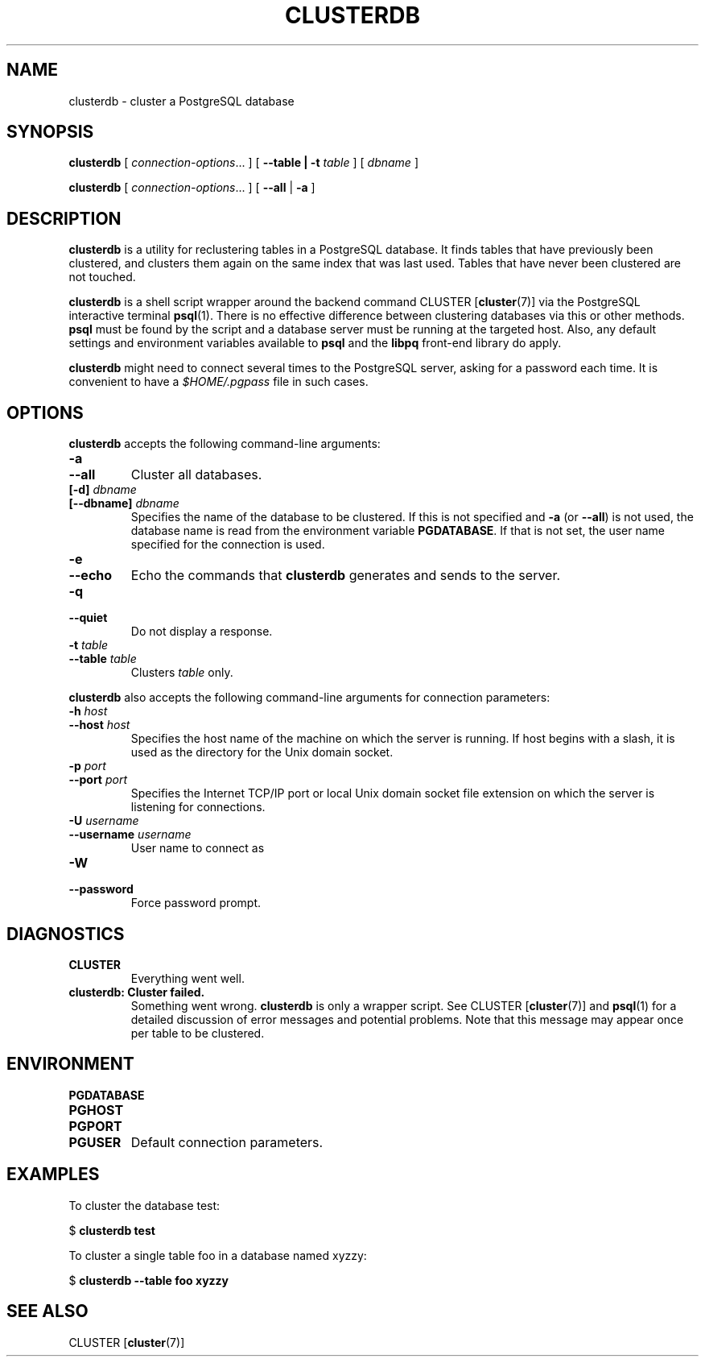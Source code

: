 .\\" auto-generated by docbook2man-spec $Revision: 1.25 $
.TH "CLUSTERDB" "1" "2002-11-22" "Application" "PostgreSQL Client Applications"
.SH NAME
clusterdb \- cluster a PostgreSQL database
.SH SYNOPSIS
.sp
\fBclusterdb\fR\fR [ \fR\fB\fIconnection-options\fB\fR...\fB \fR\fR]\fR\fR [ \fR\fB--table | -t \fItable\fB  \fR\fR]\fR\fR [ \fR\fB\fIdbname\fB \fR\fR]\fR

\fBclusterdb\fR\fR [ \fR\fB\fIconnection-options\fB\fR...\fB \fR\fR]\fR \fR[\fR \fB--all\fR\fR | \fR\fB-a\fR\fR ]\fR
.SH "DESCRIPTION"
.PP
\fBclusterdb\fR is a utility for reclustering tables
in a PostgreSQL database. It finds tables
that have previously been clustered, and clusters them again on the same
index that was last used. Tables that have never been clustered are not
touched.
.PP
\fBclusterdb\fR is a shell script wrapper around the
backend command
CLUSTER [\fBcluster\fR(7)] via
the PostgreSQL interactive terminal
\fBpsql\fR(1). There is no effective
difference between clustering databases via this or other methods.
\fBpsql\fR must be found by the script and
a database server must be running at the targeted host. Also, any default
settings and environment variables available to \fBpsql\fR
and the \fBlibpq\fR front-end library do apply.
.PP
\fBclusterdb\fR might need to connect several
times to the PostgreSQL server, asking for
a password each time. It is convenient to have a
\fI$HOME/.pgpass\fR file in such cases.
.SH "OPTIONS"
.PP
\fBclusterdb\fR accepts the following command-line arguments:
.TP
\fB-a\fR
.TP
\fB--all\fR
Cluster all databases.
.TP
\fB[-d] \fIdbname\fB\fR
.TP
\fB[--dbname] \fIdbname\fB\fR
Specifies the name of the database to be clustered.
If this is not specified and \fB-a\fR (or
\fB--all\fR) is not used, the database name is read
from the environment variable \fBPGDATABASE\fR. If
that is not set, the user name specified for the connection is
used.
.TP
\fB-e\fR
.TP
\fB--echo\fR
Echo the commands that \fBclusterdb\fR generates
and sends to the server.
.TP
\fB-q\fR
.TP
\fB--quiet\fR
Do not display a response.
.TP
\fB-t \fItable\fB\fR
.TP
\fB--table \fItable\fB\fR
Clusters \fItable\fR only.
.PP
.PP
\fBclusterdb\fR also accepts 
the following command-line arguments for connection parameters:
.TP
\fB-h \fIhost\fB\fR
.TP
\fB--host \fIhost\fB\fR
Specifies the host name of the machine on which the 
server
is running. If host begins with a slash, it is used 
as the directory for the Unix domain socket.
.TP
\fB-p \fIport\fB\fR
.TP
\fB--port \fIport\fB\fR
Specifies the Internet TCP/IP port or local Unix domain socket file 
extension on which the server
is listening for connections.
.TP
\fB-U \fIusername\fB\fR
.TP
\fB--username \fIusername\fB\fR
User name to connect as
.TP
\fB-W\fR
.TP
\fB--password\fR
Force password prompt.
.PP
.SH "DIAGNOSTICS"
.PP
.TP
\fBCLUSTER\fR
Everything went well.
.TP
\fBclusterdb: Cluster failed.\fR
Something went wrong. \fBclusterdb\fR is only a wrapper
script. See CLUSTER [\fBcluster\fR(7)]
and \fBpsql\fR(1) for a detailed
discussion of error messages and potential problems. Note that this message
may appear once per table to be clustered.
.PP
.SH "ENVIRONMENT"
.TP
\fBPGDATABASE\fR
.TP
\fBPGHOST\fR
.TP
\fBPGPORT\fR
.TP
\fBPGUSER\fR
Default connection parameters.
.SH "EXAMPLES"
.PP
To cluster the database test:
.sp
.nf
$ \fBclusterdb test\fR
.sp
.fi
.PP
To cluster a single table
foo in a database named
xyzzy:
.sp
.nf
$ \fBclusterdb --table foo xyzzy\fR
.sp
.fi
.SH "SEE ALSO"
CLUSTER [\fBcluster\fR(7)]

